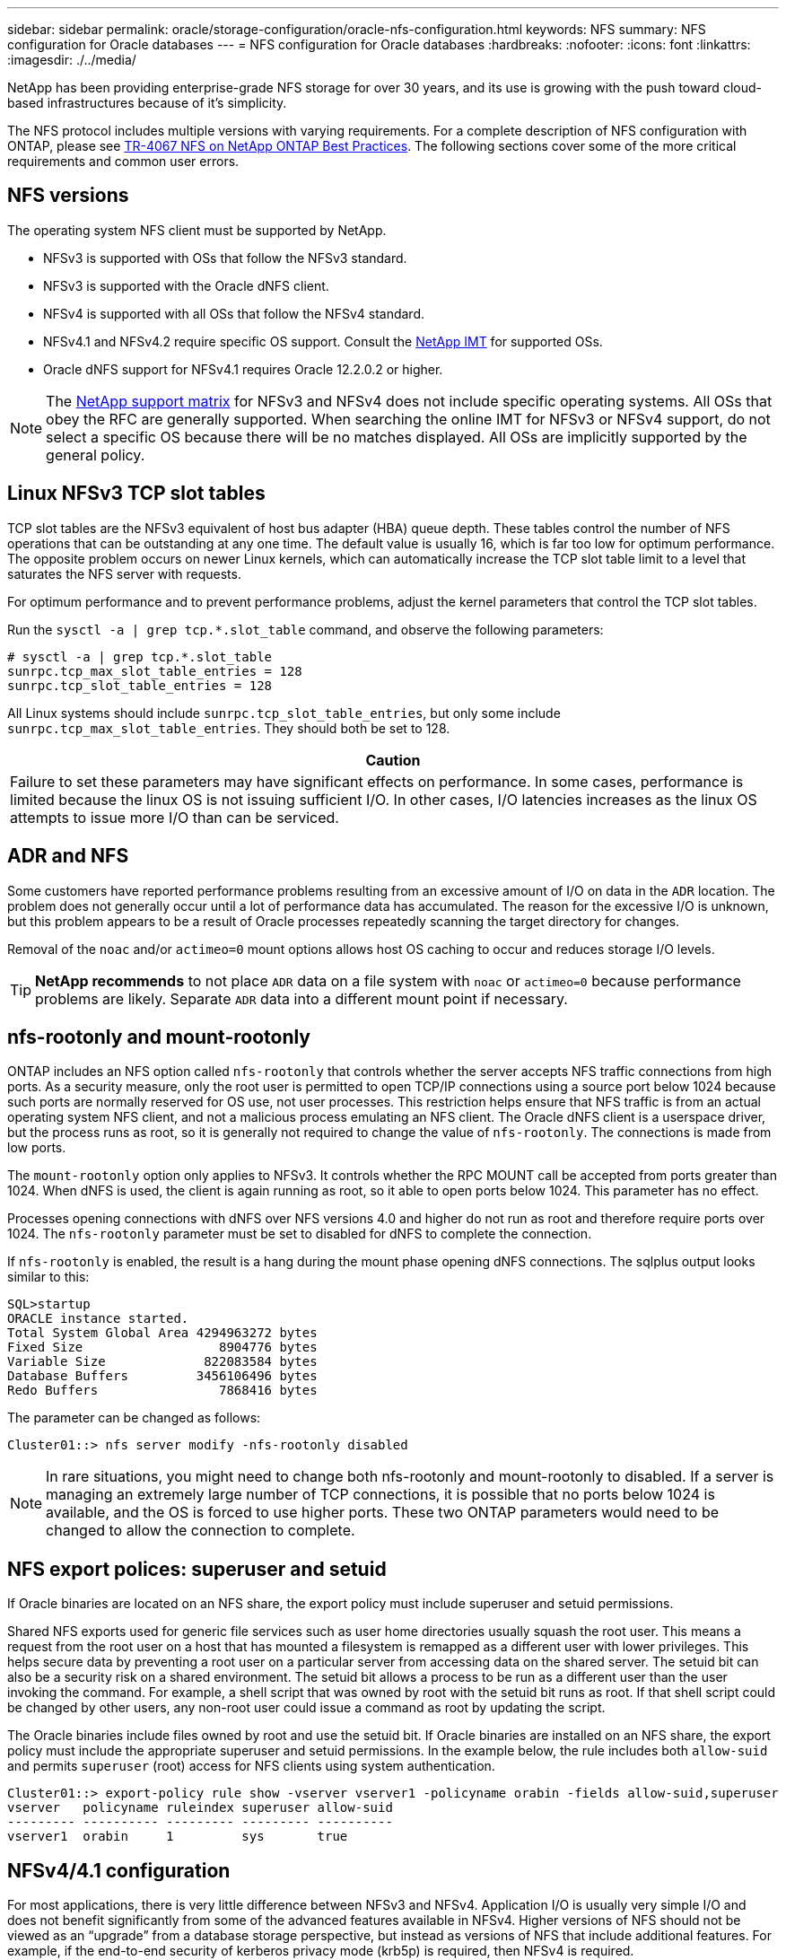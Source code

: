 ---
sidebar: sidebar
permalink: oracle/storage-configuration/oracle-nfs-configuration.html
keywords: NFS
summary: NFS configuration for Oracle databases
---
= NFS configuration for Oracle databases
:hardbreaks:
:nofooter:
:icons: font
:linkattrs:
:imagesdir: ./../media/

[.lead]
NetApp has been providing enterprise-grade NFS storage for over 30 years, and its use is growing with the push toward cloud-based infrastructures because of it's simplicity.

The NFS protocol includes multiple versions with varying requirements. For a complete description of NFS configuration with ONTAP, please see link:https://www.netapp.com/pdf.html?item=/media/10720-tr-4067.pdf[TR-4067 NFS on NetApp ONTAP Best Practices^]. The following sections cover some of the more critical requirements and common user errors. 

== NFS versions
The operating system NFS client must be supported by NetApp.

* NFSv3 is supported with OSs that follow the NFSv3 standard. 
* NFSv3 is supported with the Oracle dNFS client.
* NFSv4 is supported with all OSs that follow the NFSv4 standard. 
* NFSv4.1 and NFSv4.2 require specific OS support. Consult the link:https://imt.netapp.com/matrix/#search[NetApp IMT^] for supported OSs.
* Oracle dNFS support for NFSv4.1 requires Oracle 12.2.0.2 or higher.

[NOTE]
The link:https://imt.netapp.com/matrix/#search[NetApp support matrix] for NFSv3 and NFSv4 does not include specific operating systems. All OSs that obey the RFC are generally supported. When searching the online IMT for NFSv3 or NFSv4 support, do not select a specific OS because there will be no matches displayed. All OSs are implicitly supported by the general policy.

== Linux NFSv3 TCP slot tables 
TCP slot tables are the NFSv3 equivalent of host bus adapter (HBA) queue depth. These tables control the number of NFS operations that can be outstanding at any one time. The default value is usually 16, which is far too low for optimum performance. The opposite problem occurs on newer Linux kernels, which can automatically increase the TCP slot table limit to a level that saturates the NFS server with requests.

For optimum performance and to prevent performance problems, adjust the kernel parameters that control the TCP slot tables.

Run the `sysctl -a | grep tcp.*.slot_table` command, and observe the following parameters:

....
# sysctl -a | grep tcp.*.slot_table
sunrpc.tcp_max_slot_table_entries = 128
sunrpc.tcp_slot_table_entries = 128
....

All Linux systems should include `sunrpc.tcp_slot_table_entries`, but only some include `sunrpc.tcp_max_slot_table_entries`. They should both be set to 128.

|===
|Caution

|Failure to set these parameters may have significant effects on performance. In some cases, performance is limited because the linux OS is not issuing sufficient I/O. In other cases, I/O latencies increases as the linux OS attempts to issue more I/O than can be serviced.
|===

== ADR and NFS
Some customers have reported performance problems resulting from an excessive amount of I/O on data in the `ADR` location. The problem does not generally occur until a lot of performance data has accumulated. The reason for the excessive I/O is unknown, but this problem appears to be a result of Oracle processes repeatedly scanning the target directory for changes.

Removal of the `noac` and/or `actimeo=0` mount options allows host OS caching to occur and reduces storage I/O levels.

[TIP]
*NetApp recommends* to not place `ADR` data on a file system with `noac` or `actimeo=0` because performance problems are likely. Separate `ADR` data into a different mount point if necessary.

== nfs-rootonly and mount-rootonly
ONTAP includes an NFS option called `nfs-rootonly` that controls whether the server accepts NFS traffic connections from high ports. As a security measure, only the root user is permitted to open TCP/IP connections using a source port below 1024 because such ports are normally reserved for OS use, not user processes. This restriction helps ensure that NFS traffic is from an actual operating system NFS client, and not a malicious process emulating an NFS client. The Oracle dNFS client is a userspace driver, but the process runs as root, so it is generally not required to change the value of `nfs-rootonly`. The connections is made from low ports.

The `mount-rootonly` option only applies to NFSv3. It controls whether the RPC MOUNT call be accepted from ports greater than 1024. When dNFS is used, the client is again running as root, so it able to open ports below 1024. This parameter has no effect.

Processes opening connections with dNFS over NFS versions 4.0 and higher do not run as root and therefore require ports over 1024. The `nfs-rootonly` parameter must be set to disabled for dNFS to complete the connection.

If `nfs-rootonly` is enabled, the result is a hang during the mount phase opening dNFS connections. The sqlplus output looks similar to this:

....
SQL>startup
ORACLE instance started.
Total System Global Area 4294963272 bytes
Fixed Size                  8904776 bytes
Variable Size             822083584 bytes
Database Buffers         3456106496 bytes
Redo Buffers                7868416 bytes
....

The parameter can be changed as follows:

....
Cluster01::> nfs server modify -nfs-rootonly disabled
....

[NOTE]
In rare situations, you might need to change both nfs-rootonly and mount-rootonly to disabled. If a server is managing an extremely large number of TCP connections, it is possible that no ports below 1024 is available, and the OS is forced to use higher ports. These two ONTAP parameters would need to be changed to allow the connection to complete.

== NFS export polices: superuser and setuid
If Oracle binaries are located on an NFS share, the export policy must include superuser and setuid permissions.

Shared NFS exports used for generic file services such as user home directories usually squash the root user. This means a request from the root user on a host that has mounted a filesystem is remapped as a different user with lower privileges. This helps secure data by preventing a root user on a particular server from accessing data on the shared server. The setuid bit can also be a security risk on a shared environment. The setuid bit allows a process to be run as a different user than the user invoking the command. For example, a shell script that was owned by root with the setuid bit runs as root. If that shell script could be changed by other users, any non-root user could issue a command as root by updating the script.

The Oracle binaries include files owned by root and use the setuid bit. If Oracle binaries are installed on an NFS share, the export policy must include the appropriate superuser and setuid permissions. In the example below, the rule includes both `allow-suid` and permits `superuser` (root) access for NFS clients using system authentication.

....
Cluster01::> export-policy rule show -vserver vserver1 -policyname orabin -fields allow-suid,superuser
vserver   policyname ruleindex superuser allow-suid
--------- ---------- --------- --------- ----------
vserver1  orabin     1         sys       true
....

== NFSv4/4.1 configuration
For most applications, there is very little difference between NFSv3 and NFSv4. Application I/O is usually very simple I/O and does not benefit significantly from some of the advanced features available in NFSv4. Higher versions of NFS should not be viewed as an “upgrade” from a database storage perspective, but instead as versions of NFS that include additional features. For example, if the end-to-end security of kerberos privacy mode (krb5p) is required, then NFSv4 is required.

[TIP]
*NetApp recommends* using NFSv4.1 if NFSv4 capabilities are required. There are some functional enhancements to the NFSv4 protocol in NFSv4.1 that improve resiliency in certain edge cases.

Switching to NFSv4 is more complicated than simply changing the mount options from vers=3 to vers=4.1. A more complete explanation of NFSv4 configuration with ONTAP, including guidance on configuring the OS, see https://www.netapp.com/pdf.html?item=/media/10720-tr-4067.pdf[TR-4067 NFS on NetApp ONTAP best practices^]. The following sections of this TR explain some of the basic requirements for using NFSv4.

=== NFSv4 domain
A complete explanation of NFSv4/4.1 configuration is beyond the scope of this document, but one commonly encountered problem is a mismatch in domain mapping. From a sysadmin point of view, the NFS file systems appear to behave normally, but applications report errors about permissions and/or setuid on the certain files. In some cases, administrators have incorrectly concluded that the permissions of the application binaries have been damaged and have run chown or chmod commands when the actual problem was the domain name.

The NFSv4 domain name is set on the ONTAP SVM:

....
Cluster01::> nfs server show -fields v4-id-domain
vserver   v4-id-domain
--------- ------------
vserver1  my.lab
....

The NFSv4 domain name on the host is set in `/etc/idmap.cfg`

....
[root@host1 etc]# head /etc/idmapd.conf
[General]
#Verbosity = 0
# The following should be set to the local NFSv4 domain name
# The default is the host's DNS domain name.
Domain = my.lab
....

The domain names must match. If they do not, mapping errors similar to the following appear in `/var/log/messages`:

....
Apr 12 11:43:08 host1 nfsidmap[16298]: nss_getpwnam: name 'root@my.lab' does not map into domain 'default.com'
....

Application binaries, such as Oracle database binaries, include files owned by root with the setuid bit, which means a mismatch in the NFSv4 domain names causes failures with Oracle startup and a warning about the ownership or permissions of a file called `oradism`, which is located in the `$ORACLE_HOME/bin` directory. It should appear as follows:

....
[root@host1 etc]# ls -l /orabin/product/19.3.0.0/dbhome_1/bin/oradism
-rwsr-x--- 1 root oinstall 147848 Apr 17  2019 /orabin/product/19.3.0.0/dbhome_1/bin/oradism
....

If this file appears with ownership of nobody, there may be an NFSv4 domain mapping problem.

....
[root@host1 bin]# ls -l oradism
-rwsr-x--- 1 nobody oinstall 147848 Apr 17  2019 oradism
....

To fix this, check the `/etc/idmap.cfg` file against the v4-id-domain setting on ONTAP and ensure they are consistent. If they are not, make the required changes, run `nfsidmap -c`, and wait a moment for the changes to propagate. The file ownership should then be properly recognized as root. If a user had attempted to run `chown root` on this file before the NFS domains configure was corrected, it might be necessary to run `chown root` again.